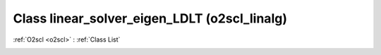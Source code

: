 Class linear_solver_eigen_LDLT (o2scl_linalg)
=============================================

:ref:`O2scl <o2scl>` : :ref:`Class List`

.. _linear_solver_eigen_LDLT:

.. doxygenclass:: o2scl_linalg::linear_solver_eigen_LDLT
